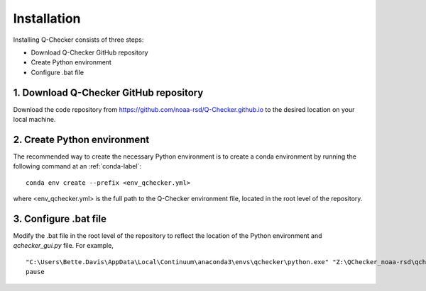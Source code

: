 Installation
============

Installing Q-Checker consists of three steps:

- Download Q-Checker GitHub repository 
- Create Python environment
- Configure .bat file
   
1.  Download Q-Checker GitHub repository
----------------------------------------

Download the code repository from https://github.com/noaa-rsd/Q-Checker.github.io to the desired location on your local machine.  


2.  Create Python environment
---------------------------------------

The recommended way to create the necessary Python environment is to create a conda environment by running the following command at an :ref:`conda-label`:

::

    conda env create --prefix <env_qchecker.yml>

where <env_qchecker.yml> is the full path to the Q-Checker environment file, located in the root level of the repository.

3.  Configure .bat file
-----------------------    

Modify the .bat file in the root level of the repository to reflect the location of the Python environment and *qchecker_gui.py* file.  For example,

::

    "C:\Users\Bette.Davis\AppData\Local\Continuum\anaconda3\envs\qchecker\python.exe" "Z:\QChecker_noaa-rsd\qchecker_gui.py"
    pause
